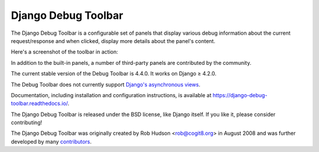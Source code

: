 =====================================
Django Debug Toolbar |latest-version|
=====================================

|jazzband| |build-status| |coverage| |docs| |python-support| |django-support|

.. |latest-version| image:: https://img.shields.io/pypi/v/django-debug-toolbar.svg
   :target: https://pypi.org/project/django-debug-toolbar/
   :alt: Latest version on PyPI

.. |jazzband| image:: https://jazzband.co/static/img/badge.svg
   :target: https://jazzband.co/
   :alt: Jazzband

.. |build-status| image:: https://github.com/jazzband/django-debug-toolbar/workflows/Test/badge.svg
   :target: https://github.com/jazzband/django-debug-toolbar/actions
   :alt: Build Status

.. |coverage| image:: https://img.shields.io/badge/Coverage-94%25-green
   :target: https://github.com/jazzband/django-debug-toolbar/actions/workflows/test.yml?query=branch%3Amain
   :alt: Test coverage status

.. |docs| image:: https://img.shields.io/readthedocs/django-debug-toolbar/latest.svg
   :target: https://readthedocs.org/projects/django-debug-toolbar/
   :alt: Documentation status

.. |python-support| image:: https://img.shields.io/pypi/pyversions/django-debug-toolbar
   :target: https://pypi.org/project/django-debug-toolbar/
   :alt: Supported Python versions

.. |django-support| image:: https://img.shields.io/pypi/djversions/django-debug-toolbar
   :target: https://pypi.org/project/django-debug-toolbar/
   :alt: Supported Django versions

The Django Debug Toolbar is a configurable set of panels that display various
debug information about the current request/response and when clicked, display
more details about the panel's content.

Here's a screenshot of the toolbar in action:

.. image:: https://raw.github.com/jazzband/django-debug-toolbar/main/example/django-debug-toolbar.png
   :alt: Django Debug Toolbar screenshot

In addition to the built-in panels, a number of third-party panels are
contributed by the community.

The current stable version of the Debug Toolbar is 4.4.0. It works on
Django ≥ 4.2.0.

The Debug Toolbar does not currently support `Django's asynchronous views
<https://docs.djangoproject.com/en/dev/topics/async/>`_.

Documentation, including installation and configuration instructions, is
available at https://django-debug-toolbar.readthedocs.io/.

The Django Debug Toolbar is released under the BSD license, like Django
itself. If you like it, please consider contributing!

The Django Debug Toolbar was originally created by Rob Hudson <rob@cogit8.org>
in August 2008 and was further developed by many contributors_.

.. _contributors: https://github.com/jazzband/django-debug-toolbar/graphs/contributors
